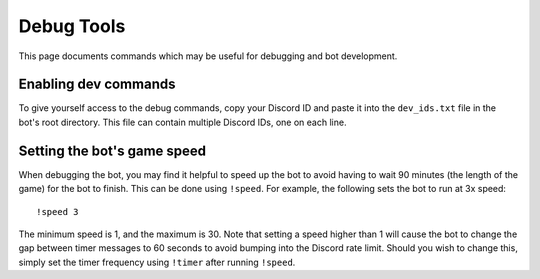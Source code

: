 ***********
Debug Tools
***********

This page documents commands which may be useful for debugging and bot development.


Enabling dev commands
=====================

To give yourself access to the debug commands, copy your Discord ID and paste it into the ``dev_ids.txt`` file in the bot's root directory. This file can contain multiple Discord IDs, one on each line.


Setting the bot's game speed
============================

When debugging the bot, you may find it helpful to speed up the bot to avoid having to wait 90 minutes (the length of the game) for the bot to finish. This can be done using ``!speed``. For example, the following sets the bot to run at 3x speed::

    !speed 3

The minimum speed is 1, and the maximum is 30. Note that setting a speed higher than 1 will cause the bot to change the gap between timer messages to 60 seconds to avoid bumping into the Discord rate limit. Should you wish to change this, simply set the timer frequency using ``!timer`` after running ``!speed``.

